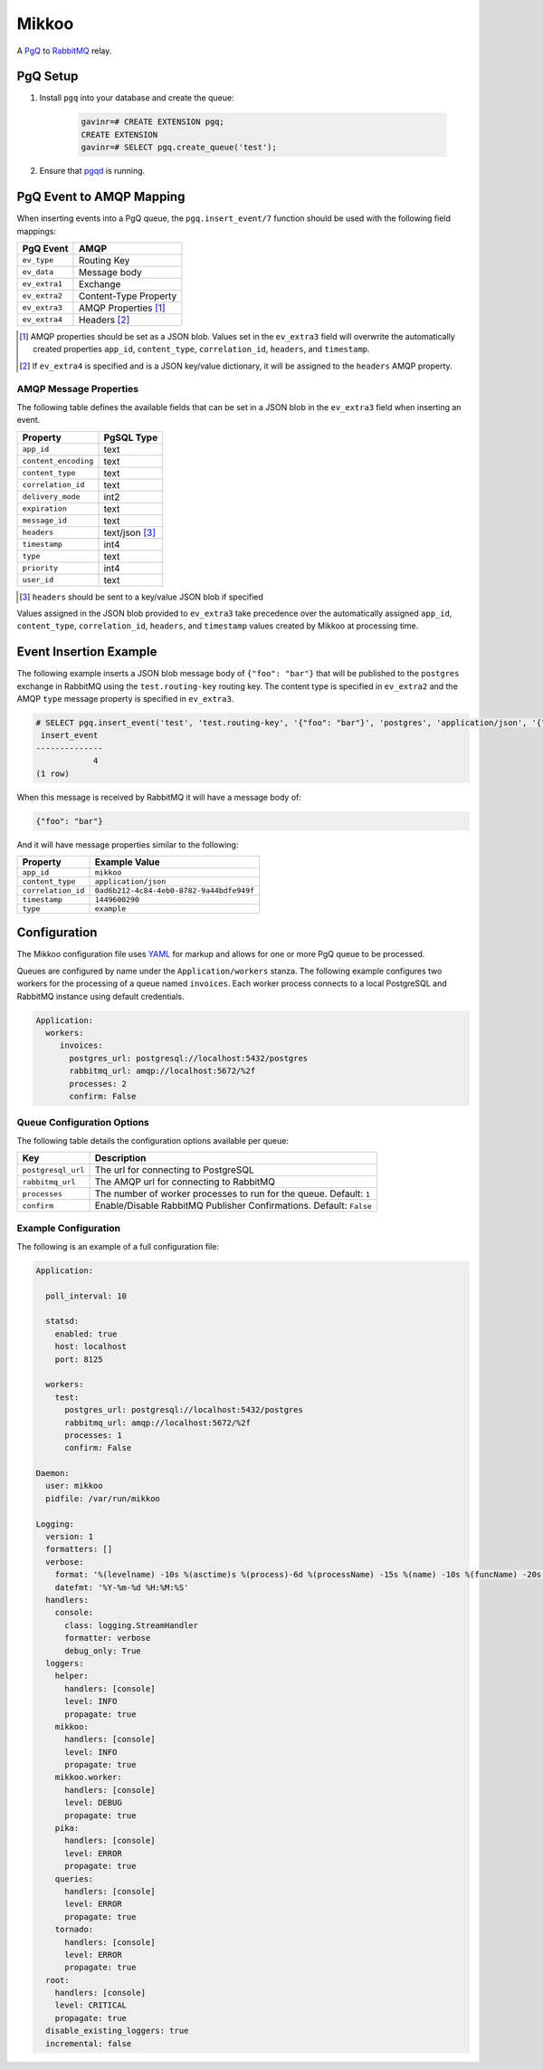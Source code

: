 Mikkoo
======
A `PgQ <https://wiki.postgresql.org/wiki/SkyTools#PgQ>`_ to
`RabbitMQ <https://www.rabbitmq.com>`_ relay.

PgQ Setup
---------

1. Install ``pgq`` into your database and create the queue:

    .. code:: sql

        gavinr=# CREATE EXTENSION pgq;
        CREATE EXTENSION
        gavinr=# SELECT pgq.create_queue('test');

2. Ensure that `pgqd <http://skytools.projects.pgfoundry.org/skytools-3.0/doc/pgqd.html>`_
   is running.

PgQ Event to AMQP Mapping
-------------------------
When inserting events into a PgQ queue, the ``pgq.insert_event/7`` function
should be used with the following field mappings:

+---------------+-----------------------+
| PgQ Event     | AMQP                  |
+===============+=======================+
| ``ev_type``   | Routing Key           |
+---------------+-----------------------+
| ``ev_data``   | Message body          |
+---------------+-----------------------+
| ``ev_extra1`` | Exchange              |
+---------------+-----------------------+
| ``ev_extra2`` | Content-Type Property |
+---------------+-----------------------+
| ``ev_extra3`` | AMQP Properties [1]_  |
+---------------+-----------------------+
| ``ev_extra4`` | Headers [2]_          |
+---------------+-----------------------+

.. [1] AMQP properties should be set as a JSON blob. Values set in the ``ev_extra3``
       field will overwrite the automatically created properties ``app_id``,
       ``content_type``, ``correlation_id``, ``headers``, and ``timestamp``.
.. [2] If ``ev_extra4`` is specified and is a JSON key/value dictionary, it will
       be assigned to the ``headers`` AMQP property.

AMQP Message Properties
^^^^^^^^^^^^^^^^^^^^^^^
The following table defines the available fields that can be set in a JSON blob
in the ``ev_extra3`` field when inserting an event.

+----------------------+----------------+
| Property             | PgSQL Type     |
+======================+================+
| ``app_id``           | text           |
+----------------------+----------------+
| ``content_encoding`` | text           |
+----------------------+----------------+
| ``content_type``     | text           |
+----------------------+----------------+
| ``correlation_id``   | text           |
+----------------------+----------------+
| ``delivery_mode``    | int2           |
+----------------------+----------------+
| ``expiration``       | text           |
+----------------------+----------------+
| ``message_id``       | text           |
+----------------------+----------------+
| ``headers``          | text/json [3]_ |
+----------------------+----------------+
| ``timestamp``        | int4           |
+----------------------+----------------+
| ``type``             | text           |
+----------------------+----------------+
| ``priority``         | int4           |
+----------------------+----------------+
| ``user_id``          | text           |
+----------------------+----------------+

.. [3] ``headers`` should be sent to a key/value JSON blob if specified

Values assigned in the JSON blob provided to ``ev_extra3`` take precedence over
the automatically assigned ``app_id``, ``content_type``, ``correlation_id``,
``headers``, and ``timestamp`` values created by Mikkoo at processing time.

Event Insertion Example
-----------------------

The following example inserts a JSON blob message body of ``{"foo": "bar"}`` that
will be published to the ``postgres`` exchange in RabbitMQ using the ``test.routing-key``
routing key. The content type is specified in ``ev_extra2`` and the AMQP ``type``
message property is specified in ``ev_extra3``.

.. code:: sql

    # SELECT pgq.insert_event('test', 'test.routing-key', '{"foo": "bar"}', 'postgres', 'application/json', '{"type": "example"}', '');
     insert_event
    --------------
                4
    (1 row)

When this message is received by RabbitMQ it will have a message body of:

.. code:: json

    {"foo": "bar"}

And it will have message properties similar to the following:

+----------------------+------------------------------------------+
| Property             | Example Value                            |
+======================+==========================================+
| ``app_id``           | ``mikkoo``                               |
+----------------------+------------------------------------------+
| ``content_type``     | ``application/json``                     |
+----------------------+------------------------------------------+
| ``correlation_id``   | ``0ad6b212-4c84-4eb0-8782-9a44bdfe949f`` |
+----------------------+------------------------------------------+
| ``timestamp``        | ``1449600290``                           |
+----------------------+------------------------------------------+
| ``type``             | ``example``                              |
+----------------------+------------------------------------------+

Configuration
-------------
The Mikkoo configuration file uses `YAML <http://yaml.org>`_ for markup and allows
for one or more PgQ queue to be processed.

Queues are configured by name under the ``Application/workers`` stanza. The
following example configures two workers for the processing of a queue named
``invoices``. Each worker process connects to a local PostgreSQL and RabbitMQ
instance using default credentials.

.. code:: yaml

    Application:
      workers:
         invoices:
           postgres_url: postgresql://localhost:5432/postgres
           rabbitmq_url: amqp://localhost:5672/%2f
           processes: 2
           confirm: False

Queue Configuration Options
^^^^^^^^^^^^^^^^^^^^^^^^^^^
The following table details the configuration options available per queue:

+--------------------+---------------------------------------------------------------------+
| Key                | Description                                                         |
+====================+=====================================================================+
| ``postgresql_url`` | The url for connecting to PostgreSQL                                |
+--------------------+---------------------------------------------------------------------+
| ``rabbitmq_url``   | The AMQP url for connecting to RabbitMQ                             |
+--------------------+---------------------------------------------------------------------+
| ``processes``      | The number of worker processes to run for the queue. Default: ``1`` |
+--------------------+---------------------------------------------------------------------+
| ``confirm``        | Enable/Disable RabbitMQ Publisher Confirmations. Default: ``False`` |
+--------------------+---------------------------------------------------------------------+

Example Configuration
^^^^^^^^^^^^^^^^^^^^^

The following is an example of a full configuration file:

.. code:: yaml

    Application:

      poll_interval: 10

      statsd:
        enabled: true
        host: localhost
        port: 8125

      workers:
        test:
          postgres_url: postgresql://localhost:5432/postgres
          rabbitmq_url: amqp://localhost:5672/%2f
          processes: 1
          confirm: False

    Daemon:
      user: mikkoo
      pidfile: /var/run/mikkoo

    Logging:
      version: 1
      formatters: []
      verbose:
        format: '%(levelname) -10s %(asctime)s %(process)-6d %(processName) -15s %(name) -10s %(funcName) -20s: %(message)s'
        datefmt: '%Y-%m-%d %H:%M:%S'
      handlers:
        console:
          class: logging.StreamHandler
          formatter: verbose
          debug_only: True
      loggers:
        helper:
          handlers: [console]
          level: INFO
          propagate: true
        mikkoo:
          handlers: [console]
          level: INFO
          propagate: true
        mikkoo.worker:
          handlers: [console]
          level: DEBUG
          propagate: true
        pika:
          handlers: [console]
          level: ERROR
          propagate: true
        queries:
          handlers: [console]
          level: ERROR
          propagate: true
        tornado:
          handlers: [console]
          level: ERROR
          propagate: true
      root:
        handlers: [console]
        level: CRITICAL
        propagate: true
      disable_existing_loggers: true
      incremental: false

